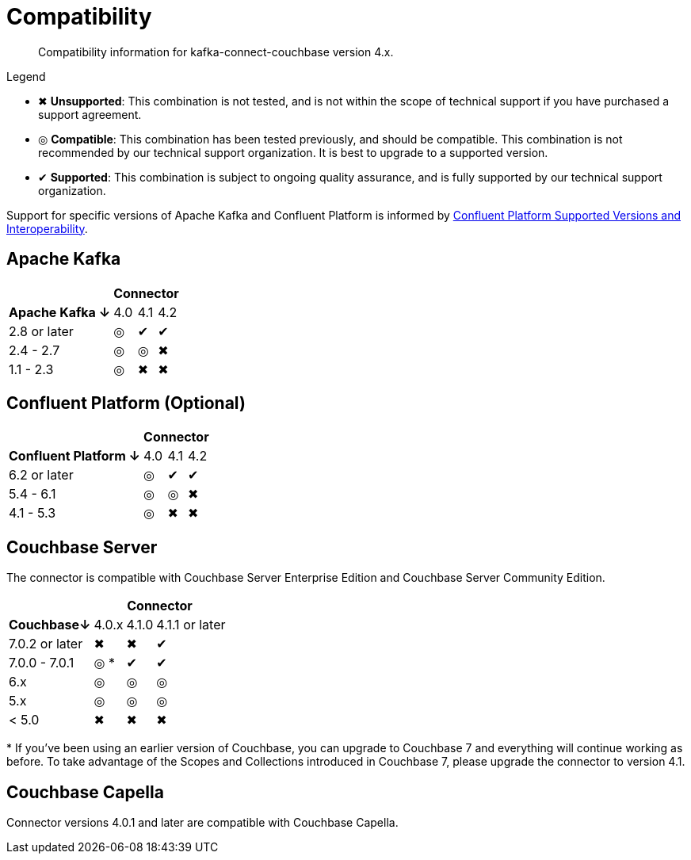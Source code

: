 = Compatibility

[abstract]
Compatibility information for kafka-connect-couchbase version 4.x.

.Legend
* ✖ *Unsupported*: This combination is not tested, and is not within the scope of technical support if you have purchased a support agreement.

* ◎ *Compatible*: This combination has been tested previously, and should be compatible.
This combination is not recommended by our technical support organization.
It is best to upgrade to a supported version.

* ✔ *Supported*: This combination is subject to ongoing quality assurance, and is fully supported by our technical support organization.

Support for specific versions of Apache Kafka and Confluent Platform is informed by https://docs.confluent.io/platform/current/installation/versions-interoperability.html[Confluent Platform Supported Versions and Interoperability].

== Apache Kafka
[%autowidth,cols="^,3*^"]
|===
 |             3+h| Connector
h| Apache Kafka ↓ | 4.0 | 4.1 | 4.2
 | 2.8 or later   | ◎   | ✔   | ✔
 | 2.4 - 2.7      | ◎   | ◎   | ✖
 | 1.1 - 2.3      | ◎   | ✖   | ✖
|===

== Confluent Platform (Optional)
[%autowidth,cols="^,3*^"]
|===
 |                   3+h| Connector
h| Confluent Platform ↓ | 4.0 | 4.1 | 4.2
 | 6.2 or later         | ◎   | ✔   | ✔
 | 5.4 - 6.1            | ◎   | ◎   | ✖
 | 4.1 - 5.3            | ◎   | ✖   | ✖
|===

== Couchbase Server

The connector is compatible with Couchbase Server Enterprise Edition and Couchbase Server Community Edition.

[%autowidth,cols="^,3*^"]
|===
 |             3+h| Connector
h| Couchbase↓     | 4.0.x | 4.1.0 | 4.1.1 or later
 | 7.0.2 or later | ✖     | ✖     | ✔
 | 7.0.0 - 7.0.1  | ◎ *   | ✔     | ✔
 | 6.x            | ◎     | ◎     | ◎
 | 5.x            | ◎     | ◎     | ◎
 | < 5.0          | ✖     | ✖     | ✖
|===
+++*+++ If you've been using an earlier version of Couchbase, you can upgrade to Couchbase 7 and everything will continue working as before.
To take advantage of the Scopes and Collections introduced in Couchbase 7, please upgrade the connector to version 4.1.

== Couchbase Capella

Connector versions 4.0.1 and later are compatible with Couchbase Capella.
